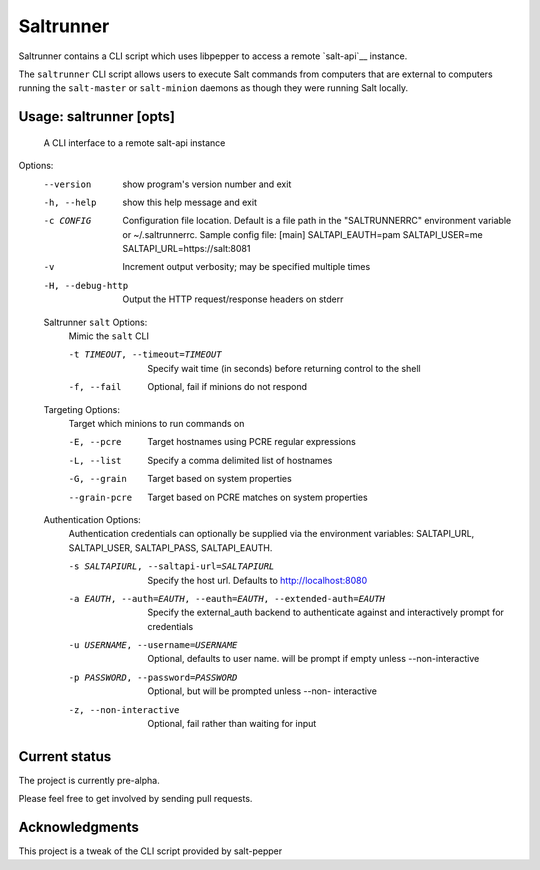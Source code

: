 ======
Saltrunner
======

Saltrunner contains a CLI script which uses libpepper to access a remote
`salt-api`__ instance.

The ``saltrunner`` CLI script allows users to execute Salt commands from computers
that are external to computers running the ``salt-master`` or ``salt-minion``
daemons as though they were running Salt locally.

.. __: https://github.com/saltstack/salt-api

Usage: saltrunner [opts]
-----

 A CLI interface to a remote salt-api instance

Options:
  --version             show program's version number and exit

  -h, --help            show this help message and exit

  -c CONFIG             Configuration file location. Default is a file path in
                        the "SALTRUNNERRC" environment variable or ~/.saltrunnerrc.
                        Sample config file:
                        [main]
                        SALTAPI_EAUTH=pam
                        SALTAPI_USER=me
                        SALTAPI_URL=https://salt:8081

  -v                    Increment output verbosity; may be specified multiple
                        times

  -H, --debug-http      Output the HTTP request/response headers on stderr

  Saltrunner ``salt`` Options:
    Mimic the ``salt`` CLI

    -t TIMEOUT, --timeout=TIMEOUT
                        Specify wait time (in seconds) before returning
                        control to the shell

    -f, --fail          Optional, fail if minions do not respond

  Targeting Options:
    Target which minions to run commands on

    -E, --pcre          Target hostnames using PCRE regular expressions
    -L, --list          Specify a comma delimited list of hostnames
    -G, --grain         Target based on system properties
    --grain-pcre        Target based on PCRE matches on system properties

  Authentication Options:
    Authentication credentials can optionally be supplied via the
    environment variables: SALTAPI_URL, SALTAPI_USER, SALTAPI_PASS,
    SALTAPI_EAUTH.

    -s SALTAPIURL, --saltapi-url=SALTAPIURL
                        Specify the host url.  Defaults to
                        http://localhost:8080

    -a EAUTH, --auth=EAUTH, --eauth=EAUTH, --extended-auth=EAUTH
                        Specify the external_auth backend to authenticate
                        against and interactively prompt for credentials

    -u USERNAME, --username=USERNAME
                        Optional, defaults to user name. will be prompt if
                        empty unless --non-interactive

    -p PASSWORD, --password=PASSWORD
                        Optional, but will be prompted unless --non-
                        interactive

    -z, --non-interactive
                        Optional, fail rather than waiting for input


Current status
--------------

The project is currently pre-alpha.

Please feel free to get involved by sending pull requests.

.. __: https://github.com/davebo/saltrunner

Acknowledgments
--------------

This project is a tweak of the CLI script provided by salt-pepper

.. __: https://github.com/saltstack/pepper

